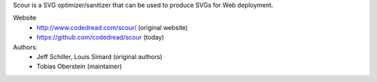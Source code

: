 Scour is a SVG optimizer/sanitizer that can be used to produce SVGs for Web deployment.

Website
  - http://www.codedread.com/scour/ (original website)
  - https://github.com/codedread/scour (today)

Authors:
  - Jeff Schiller, Louis Simard (original authors)
  - Tobias Oberstein (maintainer)


